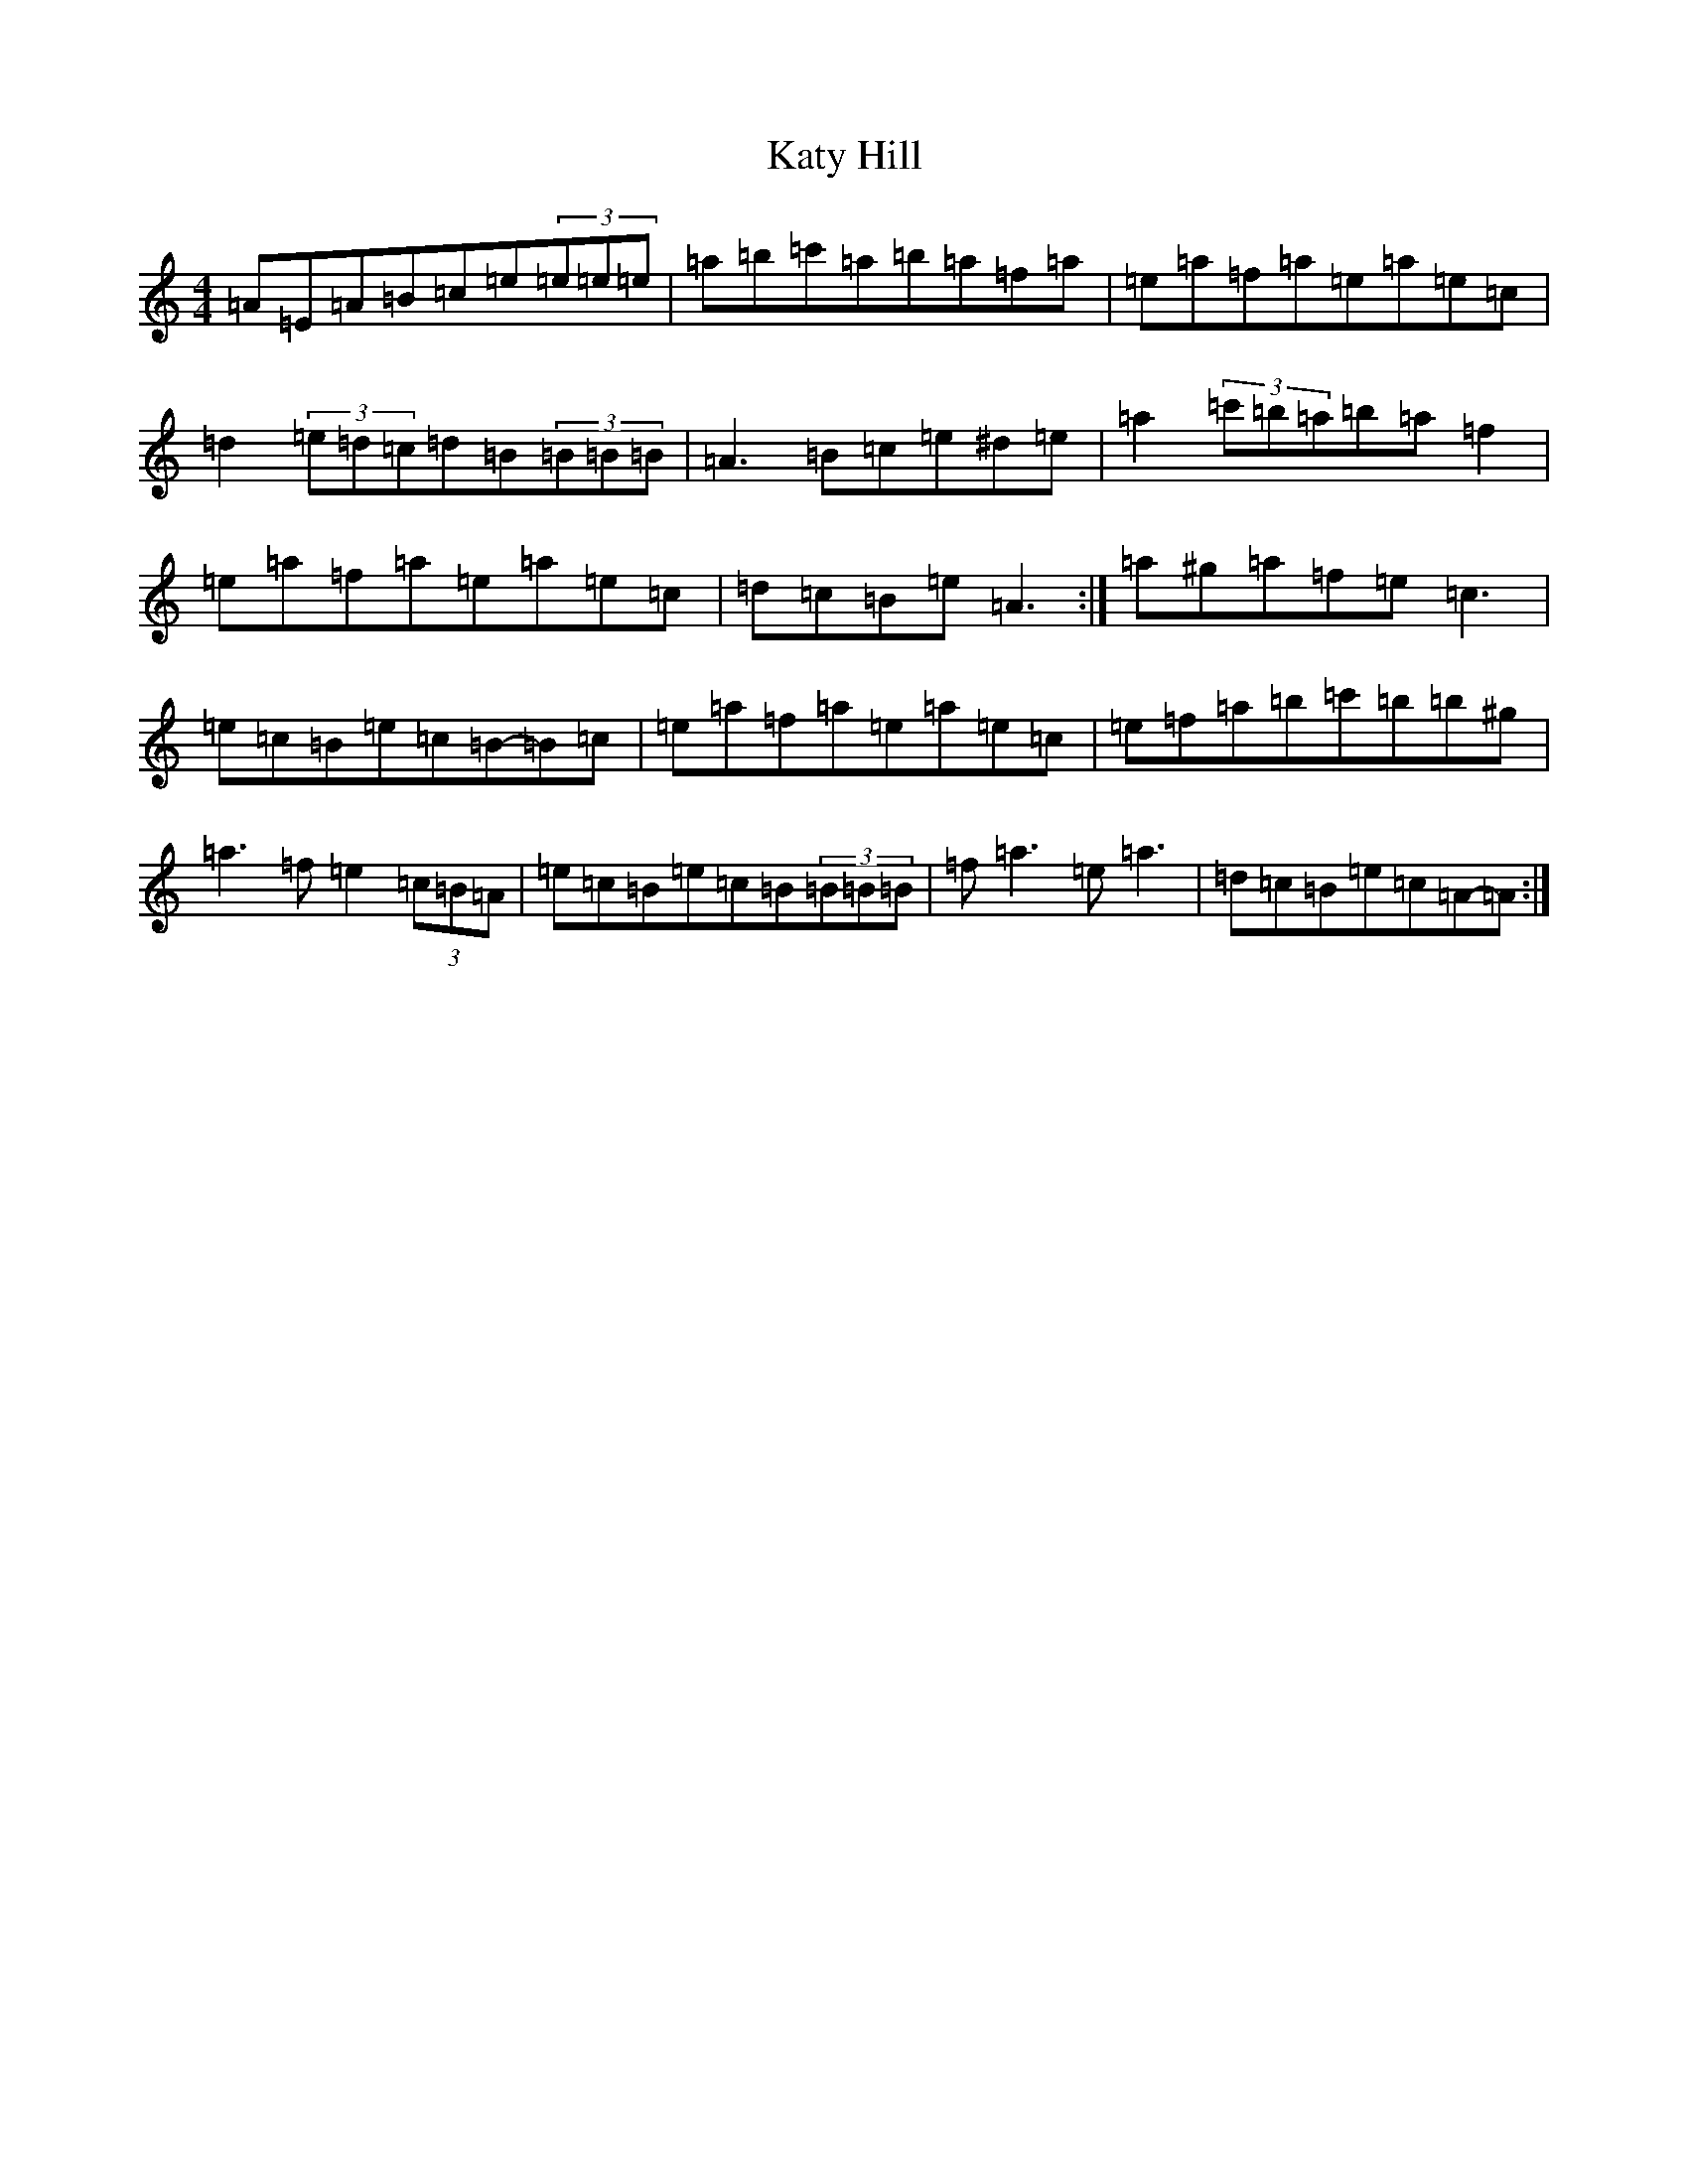 X: 21695
T: Katy Hill
S: https://thesession.org/tunes/9012#setting19831
Z: G Major
R: reel
M:4/4
L:1/8
K: C Major
=A=E=A=B=c=e(3=e=e=e|=a=b=c'=a=b=a=f=a|=e=a=f=a=e=a=e=c|=d2(3=e=d=c=d=B(3=B=B=B|=A3=B=c=e^d=e|=a2(3=c'=b=a=b=a=f2|=e=a=f=a=e=a=e=c|=d=c=B=e=A3:|=a^g=a=f=e=c3|=e=c=B=e=c=B-=B=c|=e=a=f=a=e=a=e=c|=e=f=a=b=c'=b=b^g|=a3=f=e2(3=c=B=A|=e=c=B=e=c=B(3=B=B=B|=f=a3=e=a3|=d=c=B=e=c=A-=A:|